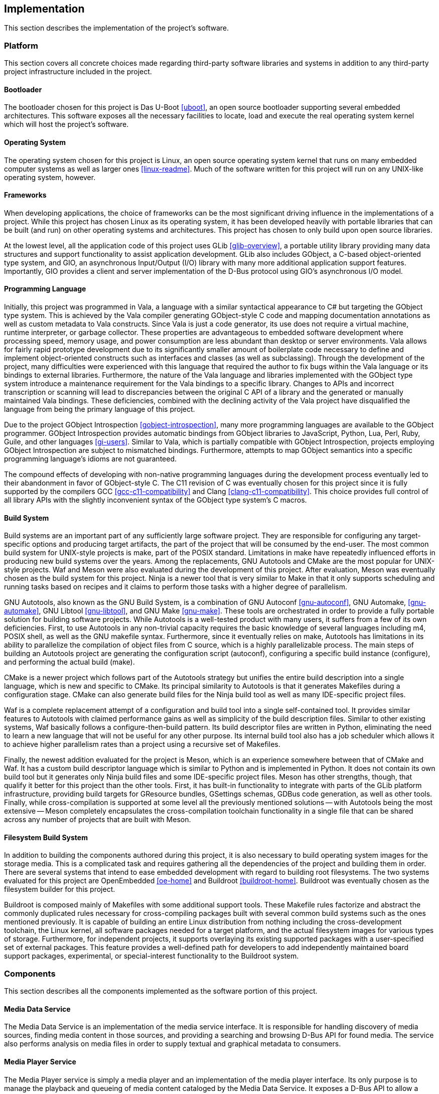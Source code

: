 == Implementation

This section describes the implementation of the project's software.

=== Platform

This section covers all concrete choices made regarding third-party software
libraries and systems in addition to any third-party project infrastructure
included in the project.

==== Bootloader

The bootloader chosen for this project is Das U-Boot <<uboot>>, an open source
bootloader supporting several embedded architectures. This software exposes all
the necessary facilities to locate, load and execute the real operating system
kernel which will host the project's software.

==== Operating System

The operating system chosen for this project is Linux, an open source operating
system kernel that runs on many embedded computer systems as well as larger ones
<<linux-readme>>. Much of the software written for this project will run on any
UNIX-like operating system, however.

==== Frameworks

When developing applications, the choice of frameworks can be the most
significant driving influence in the implementations of a project. While this
project has chosen Linux as its operating system, it has been developed heavily
with portable libraries that can be built (and run) on other operating systems
and architectures. This project has chosen to only build upon open source
libraries.

At the lowest level, all the application code of this project uses GLib
<<glib-overview>>, a portable utility library providing many data structures and
support functionality to assist application development. GLib also includes
GObject, a C-based object-oriented type system, and GIO, an asynchronous
Input/Output (I/O) library with many more additional application support
features. Importantly, GIO provides a client and server implementation of the
D-Bus protocol using GIO's asynchronous I/O model.

==== Programming Language

Initially, this project was programmed in Vala, a language with a similar
syntactical appearance to C# but targeting the GObject type system. This is
achieved by the Vala compiler generating GObject-style C code and mapping
documentation annotations as well as custom metadata to Vala constructs. Since
Vala is just a code generator, its use does not require a virtual machine,
runtime interpreter, or garbage collector. These properties are advantageous to
embedded software development where processing speed, memory usage, and power
consumption are less abundant than desktop or server environments. Vala allows
for fairly rapid prototype development due to its significantly smaller amount
of boilerplate code necessary to define and implement object-oriented constructs
such as interfaces and classes (as well as subclassing). Through the development
of the project, many difficulties were experienced with this language that
required the author to fix bugs within the Vala language or its bindings to
external libraries. Furthermore, the nature of the Vala language and libraries
implemented with the GObject type system introduce a maintenance requirement for
the Vala bindings to a specific library. Changes to APIs and incorrect
transcription or scanning will lead to discrepancies between the original C API
of a library and the generated or manually maintained Vala bindings. These
deficiencies, combined with the declining activity of the Vala project have
disqualified the language from being the primary language of this project.

Due to the project GObject Introspection <<gobject-introspection>>, many more
programming languages are available to the GObject programmer. GObject
Introspection provides automatic bindings from GObject libraries to JavaScript,
Python, Lua, Perl, Ruby, Guile, and other languages <<gi-users>>. Similar to
Vala, which is partially compatible with GObject Introspection, projects
employing GObject Introspection are subject to mismatched bindings. Furthermore,
attempts to map GObject semantics into a specific programming language's idioms
are not guaranteed.

The compound effects of developing with non-native programming languages during
the development process eventually led to their abandonment in favor of
GObject-style C. The C11 revision of C was eventually chosen for this project
since it is fully supported by the compilers GCC <<gcc-c11-compatibility>> and
Clang <<clang-c11-compatibility>>. This choice provides full control of all
library APIs with the slightly inconvenient syntax of the GObject type system's
C macros.

==== Build System

Build systems are an important part of any sufficiently large software project.
They are responsible for configuring any target-specific options and producing
target artifacts, the part of the project that will be consumed by the end-user.
The most common build system for UNIX-style projects is make, part of the POSIX
standard. Limitations in make have repeatedly influenced efforts in producing
new build systems over the years. Among the replacements, GNU Autotools and
CMake are the most popular for UNIX-style projects. Waf and Meson were also
evaluated during the development of this project. After evaluation, Meson was
eventually chosen as the build system for this project. Ninja is a newer tool
that is very similar to Make in that it only supports scheduling and running
tasks based on recipes and it claims to perform those tasks with a higher degree
of parallelism.

GNU Autotools, also known as the GNU Build System, is a
combination of GNU Autoconf <<gnu-autoconf>>, GNU Automake, <<gnu-automake>>,
GNU Libtool <<gnu-libtool>>, and GNU Make <<gnu-make>>. These tools are
orchestrated in order to provide a fully portable solution for building software
projects. While Autotools is a well-tested product with many users, it suffers
from a few of its own deficiencies. First, to use Autotools in any non-trivial
capacity requires the basic knowledge of several languages including m4, POSIX
shell, as well as the GNU makefile syntax.  Furthermore, since it eventually
relies on make, Autotools has limitations in its ability to parallelize the
compilation of object files from C source, which is a highly parallelizable
process. The main steps of building an Autotools project are generating the
configuration script (autoconf), configuring a specific build instance
(configure), and performing the actual build (make).

CMake is a newer project which follows part of the Autotools strategy but
unifies the entire build description into a single language, which is new and
specific to CMake. Its principal similarity to Autotools is that it generates
Makefiles during a configuration stage. CMake can also generate build files for
the Ninja build tool as well as many IDE-specific project files.

Waf is a complete replacement attempt of a configuration and build tool into a
single self-contained tool. It provides similar features to Autotools with
claimed performance gains as well as simplicity of the build description files.
Similar to other existing systems, Waf basically follows a configure-then-build
pattern. Its build descriptor files are written in Python, eliminating the need
to learn a new language that will not be useful for any other purpose. Its
internal build tool also has a job scheduler which allows it to achieve higher
parallelism rates than a project using a recursive set of Makefiles.

Finally, the newest addition evaluated for the project is Meson, which is an
experience somewhere between that of CMake and Waf. It has a custom build
descriptor language which is similar to Python and is implemented in Python.
It does not contain its own build tool but it generates only Ninja build files
and some IDE-specific project files. Meson has other strengths, though, that
qualify it better for this project than the other tools. First, it has built-in
functionality to integrate with parts of the GLib platform infrastructure,
providing build targets for GResource bundles, GSettings schemas, GDBus code
generation, as well as other tools. Finally, while cross-compilation is
supported at some level all the previously mentioned solutions -- with Autotools
being the most extensive -- Meson completely encapsulates the cross-compilation
toolchain functionality in a single file that can be shared across any number of
projects that are built with Meson.

==== Filesystem Build System

In addition to building the components authored during this project, it is also
necessary to build operating system images for the storage media. This is a
complicated task and requires gathering all the dependencies of the project and
building them in order. There are several systems that intend to ease embedded
development with regard to building root filesystems. The two systems evaluated
for this project are OpenEmbedded <<oe-home>> and Buildroot <<buildroot-home>>.
Buildroot was eventually chosen as the filesystem builder for this project.

Buildroot is composed mainly of Makefiles with some additional support tools.
These Makefile rules factorize and abstract the commonly duplicated rules
necessary for cross-compiling packages built with several common build systems
such as the ones mentioned previously. It is capable of building an entire Linux
distribution from nothing including the cross-development toolchain, the Linux
kernel, all software packages needed for a target platform, and the actual
filesystem images for various types of storage. Furthermore, for independent
projects, it supports overlaying its existing supported packages with a
user-specified set of external packages. This feature provides a well-defined
path for developers to add independently maintained board support packages,
experimental, or special-interest functionality to the Buildroot system.

=== Components

This section describes all the components implemented as the software portion of
this project.

==== Media Data Service

The Media Data Service is an implementation of the media service interface. It
is responsible for handling discovery of media sources, finding media content in
those sources, and providing a searching and browsing D-Bus API for found media.
The service also performs analysis on media files in order to supply textual and
graphical metadata to consumers.

==== Media Player Service

The Media Player service is simply a media player and an implementation of the
media player interface. Its only purpose is to manage the playback and queueing
of media content cataloged by the Media Data Service. It exposes a D-Bus API to
allow a mediating consumer of itself and the Media Data service. It is
implemented as a subclass of the GIO GApplication class and encapsulates a
GStreamer pipeline to play back audio and a custom data structure for playlists.

==== Geolocation Service

The Geolocation Service is an implementation of the geolocation interface. It is
responsible for communicating with a GPS receiver device and exporting its
geolocation data in a D-Bus API. It is implemented as a GIO GApplication
subclass and emits signals whenever the status of the GPS receiver is updated.

==== Messaging Service

The Messaging Service is an implementation of the messaging service interface.
It is responsible for communicating with compatible mobile communications
devices over the Bluetooth protocol. Furthermore, this service is responsible
for integrating with the underlying operating system's Bluetooth framework to
expose the pairing workflow to the Graphical User Interface. It is implemented
as a GIO GApplication subclass.

==== Graphical User Interface

Combining all the data available through the previously described D-Bus
interfaces, this project's Graphical User Interface (GUI) presents a contextual
view of the overall system state and react to out-of-band events. The GUI
operates in its own process space and does not directly manage any of the
underlying technology. The GUI is a full-screen application implemented with the
GTK+ 3.0 user interface toolkit. The project contains several views are
necessary for a usable product.

===== Top-Level Views

The user interface contains two top-level views, the idle view and the home
view.

The idle view <<gui-idle>> is displayed when no activities are running and no
communications with the user have been detected within a set period of time. It
will overlay any existing view and expose the previous view when the interface
is re-activated.

[[gui-idle]]
.Idle View
image::figures/gui-idle.svg[align="center"]

The home view <<gui-home>> is a basic menu of buttons which allows the user to
begin their chosen activity.

[[gui-home]]
.Home View
image::figures/gui-home.svg[align="center"]

===== Music Views

The music views are the primary focus of this project and the most complex. They
mainly synthesize information from the music service to allow navigating a
collection of media on connected devices and managing the playback of media.
These views were designed and developed with a focus on minimal amount of
interaction with the user in order to minimize distractions.

[[gui-music-trackset]]
.Abstract Track Set Browser
image::figures/gui-music-trackset.svg[align="center"]

The first music view <<gui-music-trackset>> is a abstract browser that is
capable of navigating through a single-level list of textual information one
page at a time. This view is realized and slightly refined as an Artists view,
an Artist Detail view <<gui-music-artist-detail>>, an Albums view, Playlists
view, an Album view, a Playlist view, and a Track List view. Each instance of
one of these views are stacked on top of each other during navigation and the
top view is discarded when the user navigates backward.

[[gui-music-artist-detail]]
.Artist Detail View
image::figures/gui-music-artist-detail.svg[align="center"]

===== Maps Views

When a Geolocation source is available along with mapping data, The GUI contains
contain a basic map view, displaying the user's location at a modifiable
magnification level.

===== Messaging Views

The messaging aspect of the GUI simply display temporary notifications of
telephone call as well as text messaging information. During a hands-free phone
call, the user interface view is interrupted to provide call status on the
screen. The messaging subsystem of the GUI is also tasked with implementing
the visual side of the Bluetooth device pairing process.

===== Settings Views

In order to provide some customizability during runtime, each configurable
feature of this project can expose its configurable properties into the
application's settings view. There are also global settings that are configured
with this view.
